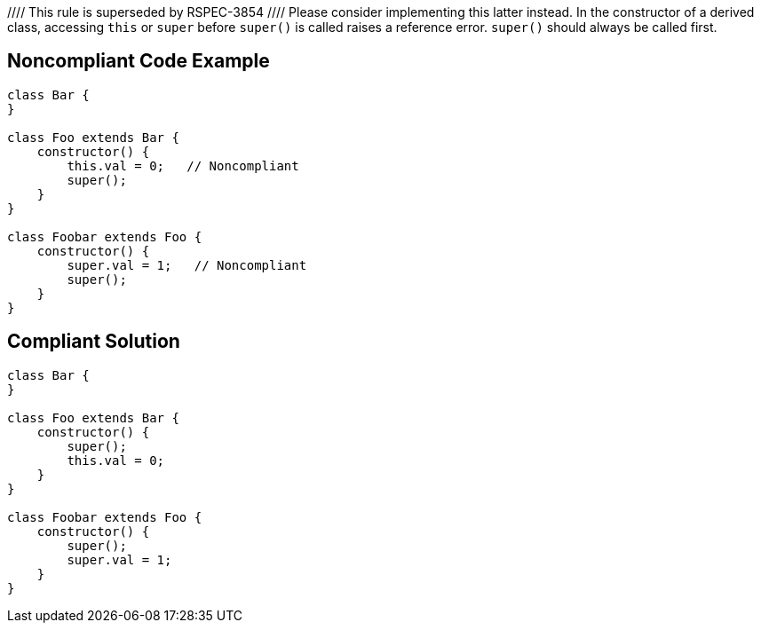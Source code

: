 //// This rule is superseded by RSPEC-3854
//// Please consider implementing this latter instead.
In the constructor of a derived class, accessing ``++this++`` or ``++super++`` before ``++super()++`` is called raises a reference error. ``++super()++`` should always be called first.


== Noncompliant Code Example

----
class Bar {
}

class Foo extends Bar {
    constructor() {
        this.val = 0;   // Noncompliant
        super();
    }
}

class Foobar extends Foo {
    constructor() {
        super.val = 1;   // Noncompliant
        super();
    }
}

----


== Compliant Solution

----
class Bar {
}

class Foo extends Bar {
    constructor() {
        super();
        this.val = 0;
    }
}

class Foobar extends Foo {
    constructor() {
        super();
        super.val = 1;
    }
}
----



